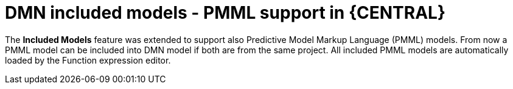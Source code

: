 [id='dmn-pmml-support']


= DMN included models - PMML support in {CENTRAL}

The *Included Models* feature was extended to support also Predictive Model Markup Language (PMML) models. From now a
 PMML model can be included into DMN model if both are from the same project. All included PMML models are
 automatically loaded by the Function expression editor.